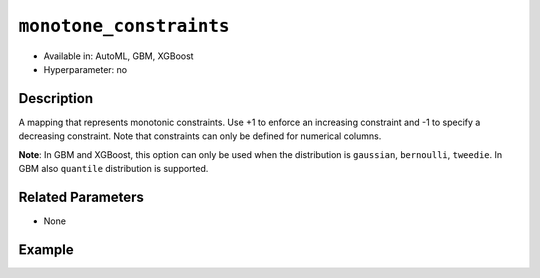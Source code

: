 ``monotone_constraints``
------------------------

- Available in: AutoML, GBM, XGBoost
- Hyperparameter: no

Description
~~~~~~~~~~~

A mapping that represents monotonic constraints. Use +1 to enforce an increasing constraint and -1 to specify a decreasing constraint. Note that constraints can only be defined for numerical columns. 

**Note**: In GBM and XGBoost, this option can only be used when the distribution is ``gaussian``, ``bernoulli``, ``tweedie``. In GBM also ``quantile`` distribution is supported.

Related Parameters
~~~~~~~~~~~~~~~~~~

- None

Example
~~~~~~~

.. tabs::
   .. code-tab:: r R

		library(h2o)
		h2o.init()

		# import the prostate dataset:
		prostate = h2o.importFile("http://s3.amazonaws.com/h2o-public-test-data/smalldata/prostate/prostate.csv.zip")

		# convert the CAPSULE column to a factor
		prostate$CAPSULE <- as.factor(prostate$CAPSULE)
		response <- "CAPSULE"

		# train a model using the monotone_constraints option
		prostate_gbm <- h2o.gbm(y = response, 
	                        	monotone_constraints = list(AGE = 1), 
	                        	seed = 1234, 
	                        	training_frame = prostate)


   .. code-tab:: python

		import h2o
		from h2o.estimators.gbm import H2OGradientBoostingEstimator
		h2o.init()

		# import the prostate dataset:
		prostate = h2o.import_file("http://s3.amazonaws.com/h2o-public-test-data/smalldata/prostate/prostate.csv.zip")

		# convert the CAPSULE column to a factor
		prostate["CAPSULE"] = prostate["CAPSULE"].asfactor()
		response = "CAPSULE"
		seed = 1234
		
		# train a model using the monotone_constraints option
		monotone_constraints={"AGE":1}
		gbm_model = H2OGradientBoostingEstimator(seed=seed, monotone_constraints=monotone_constraints)
		gbm_model.train(y=response, ignored_columns=["ID"], training_frame=prostate)
